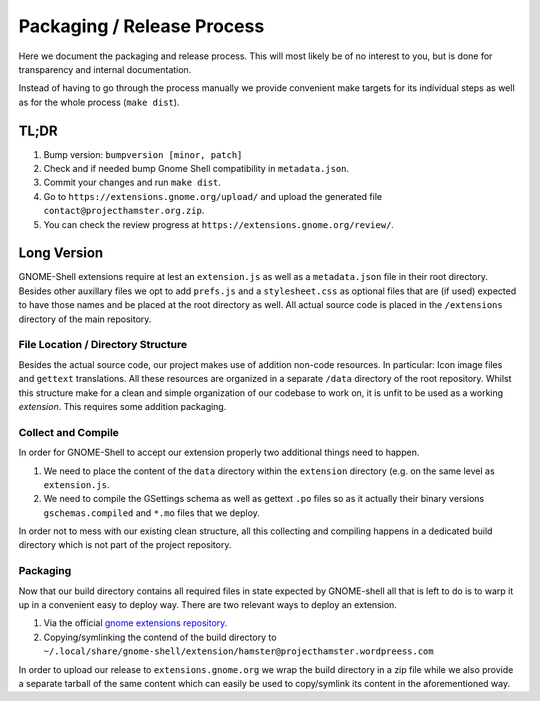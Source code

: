 Packaging / Release Process
============================
Here we document the packaging and release process.
This will most likely be of no interest to you, but is done for transparency
and internal documentation.

Instead of having to go through the process manually we provide convenient make
targets for its individual steps as well as for the whole process (``make
dist``).

TL;DR
--------
#. Bump version: ``bumpversion [minor, patch]``
#. Check and if needed bump Gnome Shell compatibility in ``metadata.json``.
#. Commit your changes and run ``make dist``.
#. Go to ``https://extensions.gnome.org/upload/`` and upload the generated file
   ``contact@projecthamster.org.zip``.
#. You can check the review progress at ``https://extensions.gnome.org/review/``.

Long Version
-------------
GNOME-Shell extensions require at lest an ``extension.js`` as well as a
``metadata.json`` file in their root directory. Besides other auxillary files
we opt to add ``prefs.js`` and a ``stylesheet.css`` as optional files that are
(if used) expected to have those names and be placed at the root directory as
well.
All actual source code is placed in the ``/extensions`` directory of the main
repository.

File Location / Directory Structure
~~~~~~~~~~~~~~~~~~~~~~~~~~~~~~~~~~~~
Besides the actual source code, our project makes use of addition non-code
resources. In particular: Icon image files and ``gettext`` translations. All
these resources are organized in a separate ``/data`` directory of the root
repository.
Whilst this structure make for a clean and simple organization of our codebase
to work on, it is unfit to be used as a working *extension*. This requires some
addition packaging.

Collect and Compile
~~~~~~~~~~~~~~~~~~~~~
In order for GNOME-Shell to accept our extension properly two additional things
need to happen.

#. We need to place the content of the ``data`` directory within the ``extension``
   directory (e.g. on the same level as ``extension.js``.
#. We need to compile the GSettings schema as well as gettext ``.po`` files so
   as it actually their binary versions ``gschemas.compiled`` and ``*.mo`` files
   that we deploy.

In order not to mess with our existing clean structure, all this collecting and
compiling happens in a dedicated build directory which is not part of the
project repository.

Packaging
~~~~~~~~~~
Now that our build directory contains all required files in state expected by
GNOME-shell all that is left to do is to warp it up in a convenient easy to
deploy way.  There are two relevant ways to deploy an extension.

#. Via the official `gnome extensions repository <https://extensions.gnome.org>`_.
#. Copying/symlinking the contend of the build directory to
   ``~/.local/share/gnome-shell/extension/hamster@projecthamster.wordpreess.com``

In order to upload our release to ``extensions.gnome.org`` we wrap the build
directory in a zip file while we also provide a separate tarball of the same
content which can easily be used to copy/symlink its content in the
aforementioned way.

